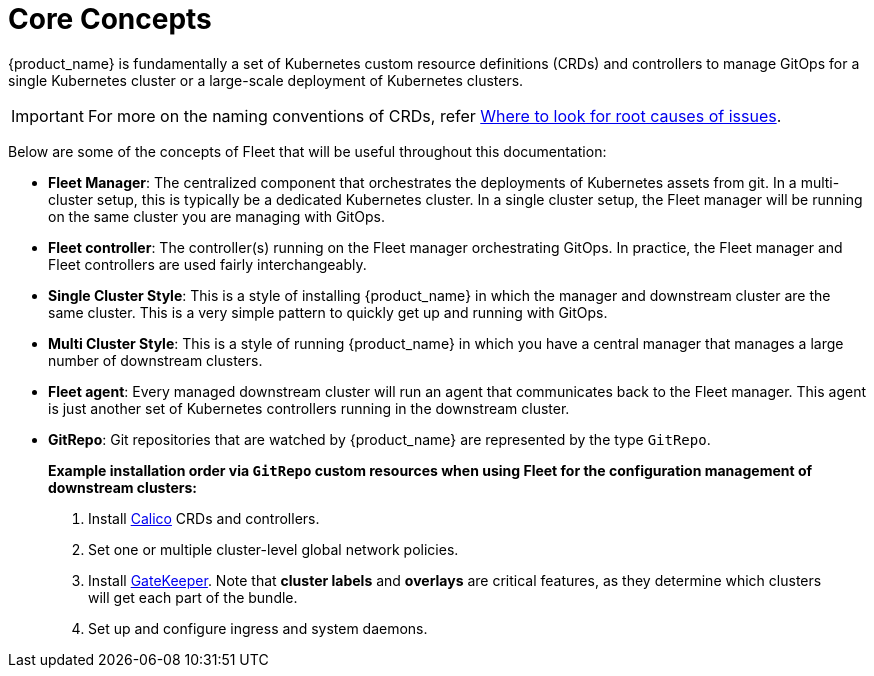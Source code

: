 = Core Concepts

{product_name} is fundamentally a set of Kubernetes custom resource definitions (CRDs) and controllers to manage GitOps for a single Kubernetes cluster or a large-scale deployment of Kubernetes clusters.

[IMPORTANT]
====
For more on the naming conventions of CRDs, refer xref:troubleshooting.adoc#naming-conventions-for-crds[Where to look for root causes of issues].
====

Below are some of the concepts of Fleet that will be useful throughout this documentation:

* *Fleet Manager*: The centralized component that orchestrates the deployments of Kubernetes assets
  from git. In a multi-cluster setup, this is typically be a dedicated Kubernetes cluster. In a
  single cluster setup, the Fleet manager will be running on the same cluster you are managing with GitOps.
* *Fleet controller*: The controller(s) running on the Fleet manager orchestrating GitOps. In practice,
  the Fleet manager and Fleet controllers are used fairly interchangeably.
* *Single Cluster Style*: This is a style of installing {product_name} in which the manager and downstream cluster are the same cluster.  This is a very simple pattern to quickly get up and running with GitOps.
* *Multi Cluster Style*: This is a style of running {product_name} in which you have a central manager that manages a large
  number of downstream clusters.
* *Fleet agent*: Every managed downstream cluster will run an agent that communicates back to the Fleet manager. This agent is just another set of Kubernetes controllers running in the downstream cluster.
* *GitRepo*: Git repositories that are watched by {product_name} are represented by the type `GitRepo`.
____
*Example installation order via `GitRepo` custom resources when using Fleet for the configuration management of downstream clusters:*

. Install https://github.com/projectcalico/calico[Calico] CRDs and controllers.
. Set one or multiple cluster-level global network policies.
. Install https://github.com/open-policy-agent/gatekeeper[GateKeeper]. Note that *cluster labels* and *overlays* are critical features, as they determine which clusters will get each part of the bundle.
. Set up and configure ingress and system daemons.
____

ifeval::["{build-type}" == "product"]
* *Single Cluster Style*: This is a style of installing {product_name} in which the manager and downstream cluster are the same cluster.  This is a very simple pattern to quickly get up and running with GitOps.
* *Bundle*: An internal unit used for the orchestration of resources from git.
  When a `GitRepo` is scanned it will produce one or more bundles. Bundles are a collection of
  resources that get deployed to a cluster. `Bundle` is the fundamental deployment unit used in {product_name}. The
  contents of a `Bundle` may be Kubernetes manifests, Kustomize configuration, or Helm charts.
  Regardless of the source the contents are dynamically rendered into a Helm chart by the agent
  and installed into the downstream cluster as a helm release.
 ** To see the *life cycle of a bundle*, click xref:./ref-bundle-stages.adoc[here].
* *BundleDeployment*: When a `Bundle` is deployed to a cluster an instance of a `Bundle` is called a `BundleDeployment`.
  A `BundleDeployment` represents the state of that `Bundle` on a specific cluster with its cluster specific
  customizations. The Fleet agent is only aware of `BundleDeployment` resources that are created for
  the cluster the agent is managing.
 ** For an example of how to deploy Kubernetes manifests across clusters using {product_name} customization, click xref:gitrepo-targets.adoc#customization-per-cluster[here].
* *Downstream Cluster*: Clusters to which {product_name}  deploys manifests are referred to as downstream clusters. In the single cluster use case, the Fleet manager Kubernetes cluster is both the manager and downstream cluster at the same time.
* *Cluster Registration Token*: Tokens used by agents to register a new cluster.
